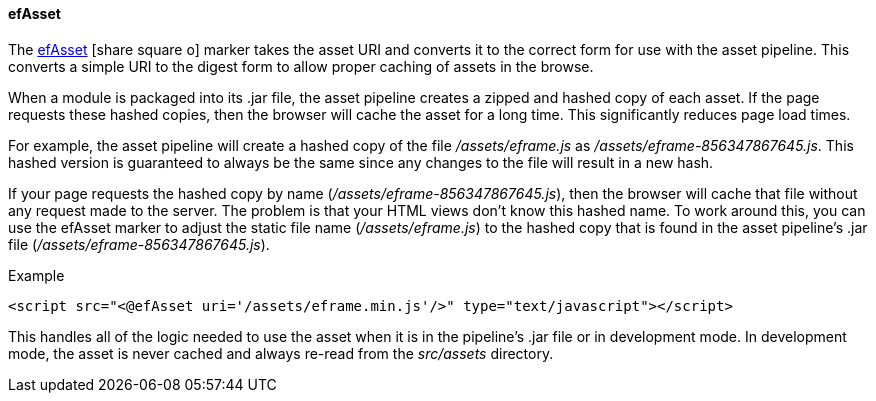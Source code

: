 ==== efAsset

The link:reference.html#efasset[efAsset^] icon:share-square-o[role="link-blue"] marker
takes the  asset URI and converts it to the correct form for use
with the asset pipeline.  This converts a simple URI to the digest form
to allow proper caching of assets in the browse.

When a module is packaged into its .jar file, the asset pipeline creates a zipped and hashed
copy of each asset.  If the page requests these hashed copies, then the browser will cache the
asset for a long time.  This significantly reduces page load times.

For example, the asset pipeline will create a hashed copy of the file _/assets/eframe.js_ as
_/assets/eframe-856347867645.js_.   This hashed version is guaranteed to always be the same since
any changes to the file will result in a new hash.

If your page requests the hashed copy by name (_/assets/eframe-856347867645.js_),
then the browser will cache that file without any request made to the server.  The problem is that your
HTML views don't know this hashed name.  To work around this, you can use the efAsset marker
to adjust the static file name (_/assets/eframe.js_) to the hashed copy that is found in the
asset pipeline's .jar file (_/assets/eframe-856347867645.js_).

[source,html]
.Example
----
<script src="<@efAsset uri='/assets/eframe.min.js'/>" type="text/javascript"></script>
----

This handles all of the logic needed to use the asset when it is in the pipeline's .jar file
or in development mode.   In development mode, the asset is never cached and always re-read from
the _src/assets_ directory.